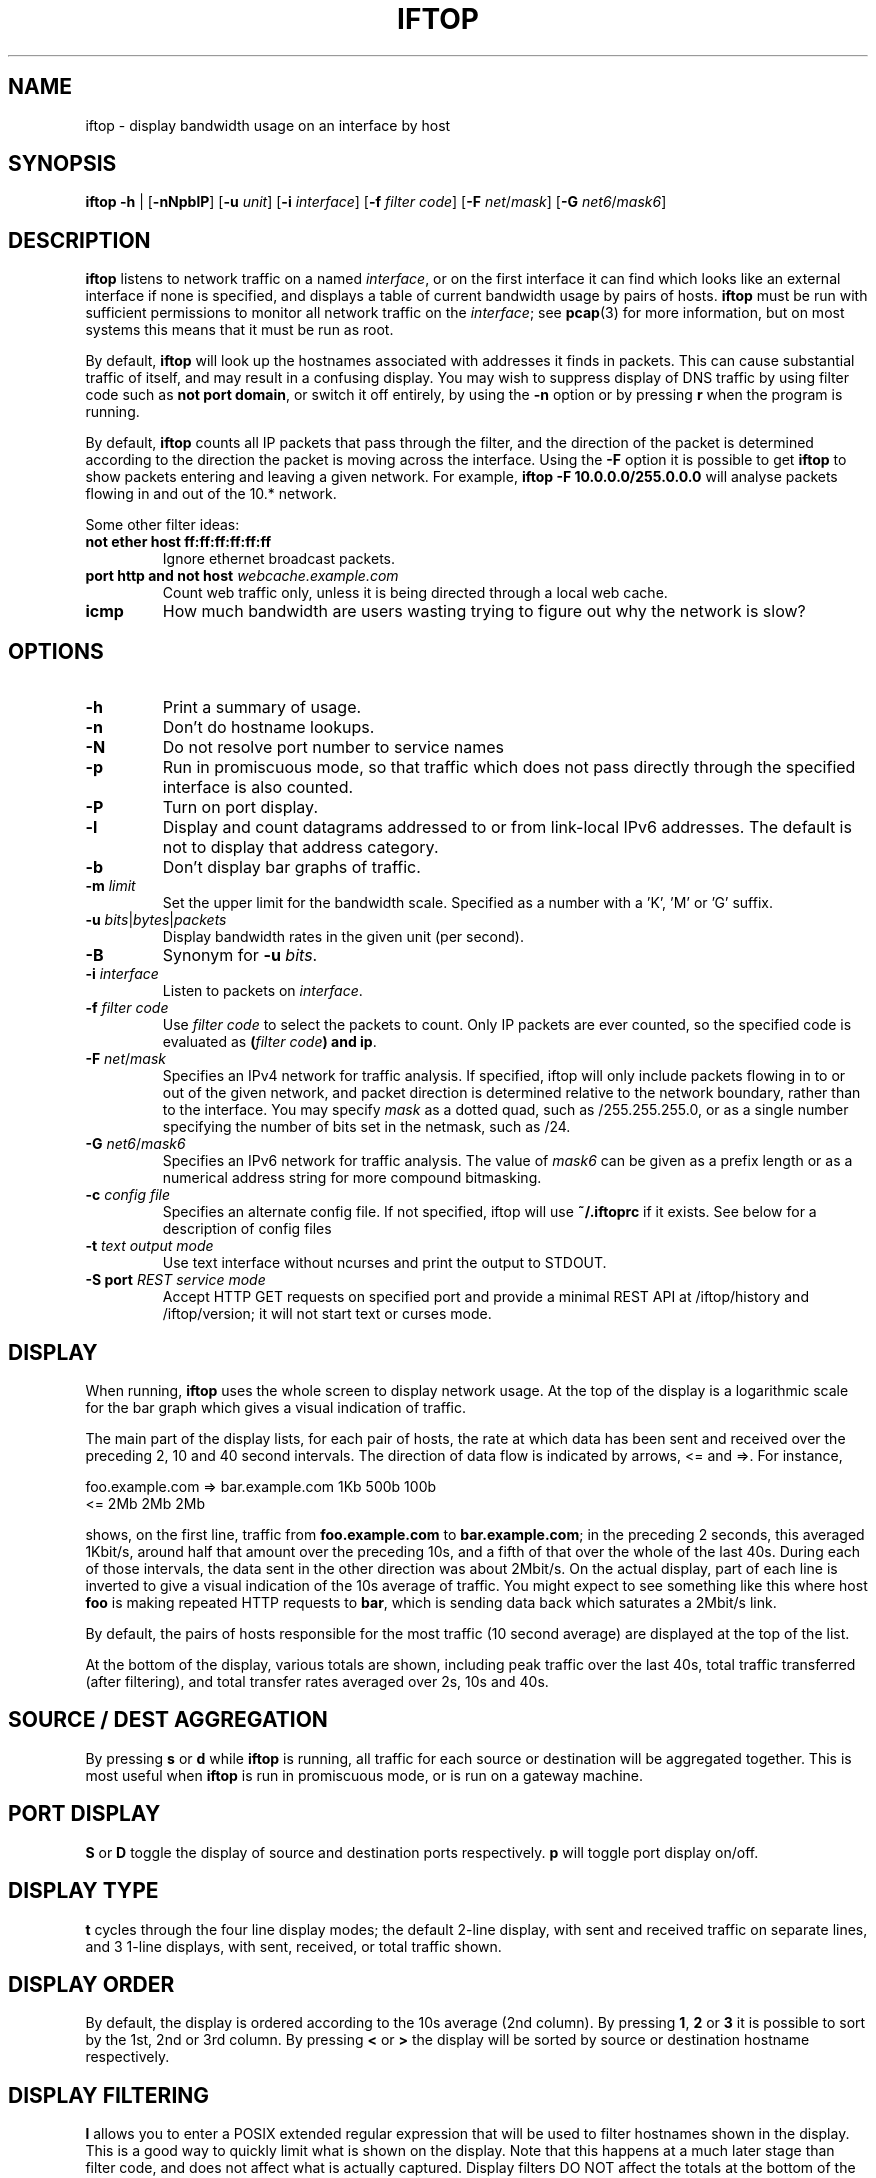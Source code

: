 .TH IFTOP 8
.\"
.\" iftop.8:
.\" Manual page for iftop.
.\"
.\" $Id$
.\"

.SH NAME
iftop - display bandwidth usage on an interface by host

.SH SYNOPSIS
\fBiftop\fP \fB-h\fP |
[\fB-nNpblP\fP] [\fB-u\fP \fIunit\fP] [\fB-i\fP \fIinterface\fP] [\fB-f\fP \fIfilter code\fP] [\fB-F\fP \fInet\fP/\fImask\fP]
[\fB-G\fP \fInet6\fP/\fImask6\fP]
.SH DESCRIPTION
\fBiftop\fP listens to network traffic on a named \fIinterface\fP, or on the
first interface it can find which looks like an external interface if none is
specified, and displays a table of current bandwidth usage by pairs of hosts.
\fBiftop\fP must be run with sufficient permissions to monitor all network
traffic on the \fIinterface\fP; see \fBpcap\fP(3) for more information, but on
most systems this means that it must be run as root.

By default, \fBiftop\fP will look up the hostnames associated with addresses it
finds in packets. This can cause substantial traffic of itself, and may result
in a confusing display. You may wish to suppress display of DNS traffic by
using filter code such as \fBnot port domain\fP, or switch it off entirely,
by using the \fB-n\fP option or by pressing \fBr\fP when the program is running.

By default, \fBiftop\fP counts all IP packets that pass through the filter, and
the direction of the packet is determined according to the direction the packet
is moving across the interface.  Using the \fB-F\fP option it is possible to
get \fBiftop\fP to show packets entering and leaving a given network.  For
example, \fBiftop \-F 10.0.0.0/255.0.0.0\fP will analyse packets flowing in and
out of the 10.* network.

Some other filter ideas:
.TP
\fBnot ether host ff:ff:ff:ff:ff:ff\fP
Ignore ethernet broadcast packets.
.TP
\fBport http and not host \fP\fIwebcache.example.com\fP
Count web traffic only, unless it is being directed through a local web cache.
.TP
\fBicmp\fP
How much bandwidth are users wasting trying to figure out why the network is
slow?

.SH OPTIONS

.TP
\fB-h\fP
Print a summary of usage.
.TP
\fB-n\fP
Don't do hostname lookups. 
.TP
\fB-N\fP
Do not resolve port number to service names
.TP
\fB-p\fP
Run in promiscuous mode, so that traffic which does not pass directly through
the specified interface is also counted.
.TP
\fB-P\fP
Turn on port display.
.TP
\fB-l\fP
Display and count datagrams addressed to or from link-local IPv6 addresses.
The default is not to display that address category.
.TP
\fB-b\fP
Don't display bar graphs of traffic. 
.TP
\fB-m\fP \fIlimit\fP
Set the upper limit for the bandwidth scale.  Specified as a number with a 'K', 'M' or 'G' suffix.
.TP
\fB-u\fP \fIbits\fP|\fIbytes\fP|\fIpackets\fP
Display bandwidth rates in the given unit (per second).
.TP
\fB-B\fP
Synonym for \fB-u\fP \fIbits\fP.
.TP
\fB-i\fP \fIinterface\fP
Listen to packets on \fIinterface\fP.
.TP
\fB-f\fP \fIfilter code\fP
Use \fIfilter code\fP to select the packets to count. Only IP packets are ever
counted, so the specified code is evaluated as \fB(\fP\fIfilter code\fP\fB) and ip\fP.
.TP
\fB-F\fP \fInet\fP/\fImask\fP
Specifies an IPv4 network for traffic analysis.  If specified, iftop will only
include packets flowing in to or out of the given network, and packet direction
is determined relative to the network boundary, rather than to the interface.
You may specify \fImask\fP as a dotted quad, such as /255.255.255.0, or as a
single number specifying the number of bits set in the netmask, such as /24.
.TP
\fB-G\fP \fInet6\fP/\fImask6\fP
Specifies an IPv6 network for traffic analysis. The value of \fImask6\fP can be
given as a prefix length or as a numerical address string for more compound
bitmasking.
.TP
\fB-c\fP \fIconfig file\fP
Specifies an alternate config file.  If not specified, iftop will use
\fB~/.iftoprc\fP if it exists.  See below for a description of config files
.TP
\fB-t\fP \fItext output mode\fP
Use text interface without ncurses and print the output to STDOUT.
.TP
\fB-S port\fP \fIREST service mode\fP
Accept HTTP GET requests on specified port and provide a minimal REST
API at /iftop/history and /iftop/version; it will not start text or curses
mode.


.SH DISPLAY

When running, \fBiftop\fP uses the whole screen to display network usage. At
the top of the display is a logarithmic scale for the bar graph which gives a
visual indication of traffic.

The main part of the display lists, for each pair of hosts, the rate at which
data has been sent and received over the preceding 2, 10 and 40 second
intervals. The direction of data flow is indicated by arrows, <= and =>. For
instance,
.nf

foo.example.com  =>  bar.example.com      1Kb  500b   100b
                 <=                       2Mb    2Mb    2Mb

.fi
shows, on the first line, traffic from \fBfoo.example.com\fP to
\fBbar.example.com\fP; in the preceding 2 seconds, this averaged 1Kbit/s,
around half that amount over the preceding 10s, and a fifth of that over the
whole of the last 40s. During each of those intervals, the data sent in the
other direction was about 2Mbit/s. On the actual display, part of each line
is inverted to give a visual indication of the 10s average of traffic.
You might expect to see something like this where host \fBfoo\fP is making
repeated HTTP requests to \fBbar\fP, which is sending data back which saturates
a 2Mbit/s link.

By default, the pairs of hosts responsible for the most traffic (10 second
average) are displayed at the top of the list.

At the bottom of the display, various totals are shown, including peak traffic
over the last 40s, total traffic transferred (after filtering), and total
transfer rates averaged over 2s, 10s and 40s.

.SH SOURCE / DEST AGGREGATION

By pressing \fBs\fP or \fBd\fP while \fBiftop\fP is running, all traffic
for each source or destination will be aggregated together.  This is most
useful when \fBiftop\fP is run in promiscuous mode, or is run on a gateway
machine.

.SH PORT DISPLAY

\fBS\fP or \fBD\fP toggle the display of source and destination ports
respectively. \fBp\fP will toggle port display on/off.

.SH DISPLAY TYPE

\fBt\fP cycles through the four line display modes; the default 2-line display,
with sent and received traffic on separate lines, and 3 1-line displays, with
sent, received, or total traffic shown.

.SH DISPLAY ORDER

By default, the display is ordered according to the 10s average (2nd column).
By pressing \fB1\fP, \fB2\fP or \fB3\fP it is possible to sort by the 1st, 2nd
or 3rd column.   By pressing \fB<\fP or \fB>\fP the display will be sorted by
source or destination hostname respectively.

.SH DISPLAY FILTERING

\fBl\fP allows you to enter a POSIX extended regular expression that will be
used to filter hostnames shown in the display.  This is a good way to quickly
limit what is shown on the display.  Note that this happens at a much later
stage than filter code, and does not affect what is actually captured.  Display
filters DO NOT affect the totals at the bottom of the screen.

.SH PAUSE DISPLAY / FREEZE ORDER

\fBP\fP will pause the current display.

\fBo\fP will freeze the current screen order.  This has the side effect that
traffic between hosts not shown on the screen at the time will not be shown at
all, although it will be included in the totals at the bottom of the screen.

.SH SCROLL DISPLAY

\fBj\fP and \fBk\fP will scroll the display of hosts.  This feature is most
useful when the display order is frozen (see above).

.SH FILTER CODE

\fBf\fP allows you to edit the filter code whilst iftop running.  This
can lead to some unexpected behaviour.

.SH CONFIG FILE

iftop can read its configuration from a config file.  If the \fB-c\fP option is
not specified, iftop will attempt to read its configuration from
\fB~/.iftoprc\fP, if it exists.  Any command line options specified will
override settings in the config file.

The config file consists of one configuration directive per line.  Each
directive is a name value pair, for example:
.nf

interface: eth0

.fi
sets the network interface.  The following config directives are supported:

.TP
\fBinterface:\fP \fIif\fP
Sets the network interface to \fIif\fP.
.TP
\fBdns-resolution:\fP \fI(yes|no)\fP
Controls reverse lookup of IP addresses.
.TP
\fBport-resolution:\fP \fI(yes|no)\fP
Controls conversion of port numbers to service names.
.TP
\fBfilter-code:\fP \fIbpf\fP
Sets the filter code to \fIbpf\fP.
.TP
\fBshow-bars:\fP \fI(yes|no)\fP
Controls display of bar graphs.
.TP
\fBpromiscuous:\fP \fI(yes|no)\fP
Puts the interface into promiscuous mode.
.TP
\fBport-display:\fP \fI(off|source-only|destination-only|on)\fP
Controls display of port numbers.
.TP
\fBlink-local:\fP \fI(yes|no)\fP
Determines displaying of link-local IPv6 addresses.
.TP
\fBhide-source:\fP \fI(yes|no)\fP
Hides source host names.
.TP
\fBhide-destination:\fP \fI(yes|no)\fP
Hides destination host names.
.TP
\fBbandwidth-unit:\fP \fI(bits|bytes|packets)\fP
Use the specified unit for bandwidth display. The default is bits.
.TP
\fBuse-bytes:\fP \fI(yes|no)\fP
\fBuse-bytes: yes\fP is a synonym of \fBbandwidth-unit: packets\fP.
.TP
\fBsort:\fP \fI(2s|10s|40s|source|destination)\fP
Sets which column is used to sort the display.
.TP
\fBline-display:\fP \fI(two-line|one-line-both|one-line-sent|one-line-received)\fP
Controls the appearance of each item in the display.
.TP
\fBshow-totals:\fP \fI(yes|no)\fP
Shows cumulative total for each item.
.TP
\fBlog-scale:\fP \fI(yes|no)\fP
Use a logarithmic scale for bar graphs.
.TP
\fBmax-bandwidth:\fP \fIbw\fP
Fixes the maximum for the bar graph scale to \fIbw\fP, e.g. "10M". Note that the value has to always be in bits, regardless if the option to display in bytes has been chosen.
.TP
\fBnet-filter:\fP \fInet/mask\fP
Defines an IP network boundary for determining packet direction.
.TP
\fBnet-filter6:\fP \fInet6/mask6\fP
Defines an IPv6 network boundary for determining packet direction.
.TP
\fBscreen-filter:\fP \fIregexp\fP
Sets a regular expression to filter screen output.

.SH QUIRKS (aka they're features, not bugs)

There are some circumstances in which iftop may not do what you expect.  In
most cases what it is doing is logical, and we believe it is correct behaviour,
although I'm happy to hear reasoned arguments for alternative behaviour.

\fBTotals don't add up\fP

There are several reasons why the totals may not appear to add up.  The
most obvious is having a screen filter in effect, or screen ordering
frozen.  In this case some captured information is not being shown to
you, but is included in the totals.

A more subtle explanation comes about when running in promiscuous mode
without specifying a \fB-F\fP option.  In this case there is no easy way
to assign the direction of traffic between two third parties.  For the purposes
of the main display this is done in an arbitrary fashion (by ordering of IP
addresses), but for the sake of totals all traffic between other hosts is
accounted as incoming, because that's what it is from the point of view of your
interface.  The \fB-F\fP option allows you to specify an arbitrary network
boundary, and to show traffic flowing across it.

\fBPeak totals don't add up\fP

Again, this is a feature.  The peak sent and peak received didn't necessarily
happen at the same time.  The peak total is the maximum of sent plus received
in each captured time division.

\fBChanging the filter code doesn't seem to work\fP

Give it time.  Changing the filter code affects what is captured from
the time that you entered it, but most of what is on the display is
based on some fraction of the last 40s window of capturing.  After
changing the filter there may be entries on the display that are
disallowed by the current filter for up to 40s.  DISPLAY FILTERING has
immediate effect and does not affect what is captured.

.SH FILES

.TP
\fB~/.iftoprc\fP
Configuration file for iftop.

.SH SEE ALSO
.BR tcpdump (8),
.BR pcap (3),
.BR driftnet (1).

.SH AUTHOR
Paul Warren <pdw@ex-parrot.com>

.SH VERSION
$Id$

.SH COPYING
This program is free software; you can redistribute it and/or modify
it under the terms of the GNU General Public License as published by
the Free Software Foundation; either version 2 of the License, or
(at your option) any later version.

This program is distributed in the hope that it will be useful,
but WITHOUT ANY WARRANTY; without even the implied warranty of
MERCHANTABILITY or FITNESS FOR A PARTICULAR PURPOSE. See the
GNU General Public License for more details.

You should have received a copy of the GNU General Public License along
with this program; if not, write to the Free Software Foundation, Inc.,
51 Franklin Street, Fifth Floor, Boston, MA 02110-1301 USA.

